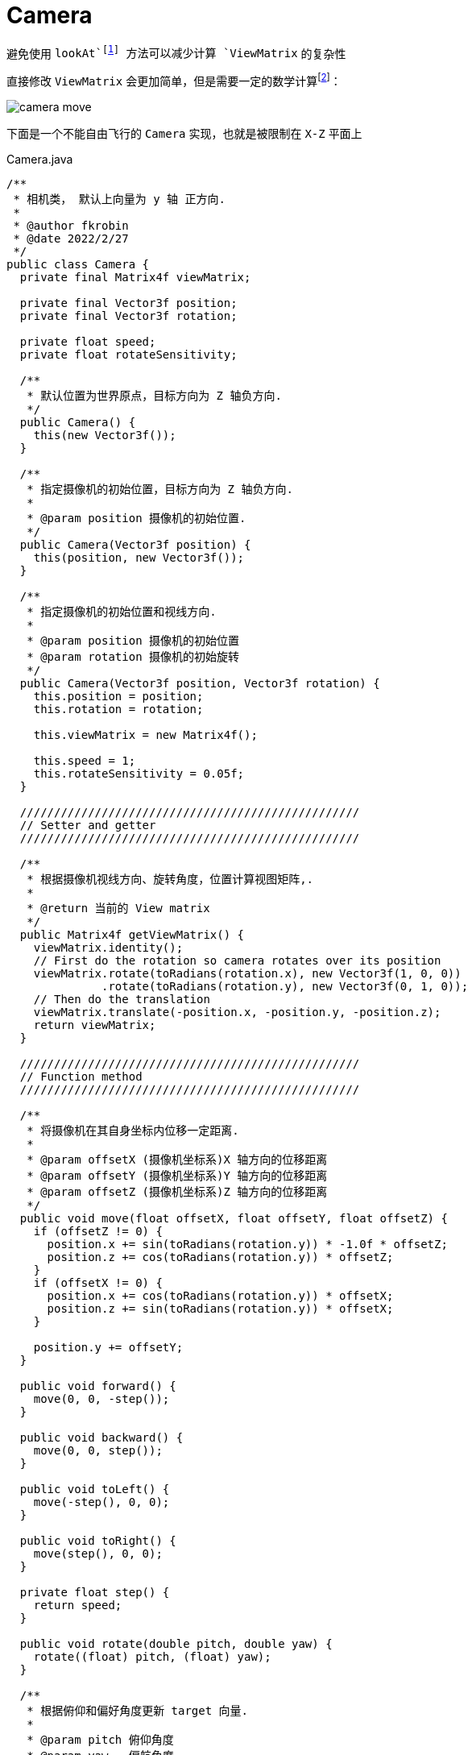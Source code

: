 = Camera

避免使用 `lookAt`footnote:[参考 JoeyDeVries https://learnopengl.com/#!Getting-started/Camera[Camera]] 方法可以减少计算 `ViewMatrix` 的复杂性

直接修改 `ViewMatrix` 会更加简单，但是需要一定的数学计算footnote:[参考 link:++https://lwjglgamedev.gitbooks.io/3d-game-development-with-lwjgl/content/chapter08/chapter8.html++[
3D Game Development with LWJGL 3#Camera]]：

image::images/camera_move.png[]

下面是一个不能自由飞行的 `Camera` 实现，也就是被限制在 `X-Z` 平面上
[source,java]
.Camera.java
----
/**
 * 相机类， 默认上向量为 y 轴 正方向.
 *
 * @author fkrobin
 * @date 2022/2/27
 */
public class Camera {
  private final Matrix4f viewMatrix;

  private final Vector3f position;
  private final Vector3f rotation;

  private float speed;
  private float rotateSensitivity;

  /**
   * 默认位置为世界原点，目标方向为 Z 轴负方向.
   */
  public Camera() {
    this(new Vector3f());
  }

  /**
   * 指定摄像机的初始位置，目标方向为 Z 轴负方向.
   *
   * @param position 摄像机的初始位置.
   */
  public Camera(Vector3f position) {
    this(position, new Vector3f());
  }

  /**
   * 指定摄像机的初始位置和视线方向.
   *
   * @param position 摄像机的初始位置
   * @param rotation 摄像机的初始旋转
   */
  public Camera(Vector3f position, Vector3f rotation) {
    this.position = position;
    this.rotation = rotation;

    this.viewMatrix = new Matrix4f();

    this.speed = 1;
    this.rotateSensitivity = 0.05f;
  }

  //////////////////////////////////////////////////
  // Setter and getter
  //////////////////////////////////////////////////

  /**
   * 根据摄像机视线方向、旋转角度，位置计算视图矩阵,.
   *
   * @return 当前的 View matrix
   */
  public Matrix4f getViewMatrix() {
    viewMatrix.identity();
    // First do the rotation so camera rotates over its position
    viewMatrix.rotate(toRadians(rotation.x), new Vector3f(1, 0, 0))
              .rotate(toRadians(rotation.y), new Vector3f(0, 1, 0));
    // Then do the translation
    viewMatrix.translate(-position.x, -position.y, -position.z);
    return viewMatrix;
  }

  //////////////////////////////////////////////////
  // Function method
  //////////////////////////////////////////////////

  /**
   * 将摄像机在其自身坐标内位移一定距离.
   *
   * @param offsetX (摄像机坐标系)X 轴方向的位移距离
   * @param offsetY (摄像机坐标系)Y 轴方向的位移距离
   * @param offsetZ (摄像机坐标系)Z 轴方向的位移距离
   */
  public void move(float offsetX, float offsetY, float offsetZ) {
    if (offsetZ != 0) {
      position.x += sin(toRadians(rotation.y)) * -1.0f * offsetZ;
      position.z += cos(toRadians(rotation.y)) * offsetZ;
    }
    if (offsetX != 0) {
      position.x += cos(toRadians(rotation.y)) * offsetX;
      position.z += sin(toRadians(rotation.y)) * offsetX;
    }

    position.y += offsetY;
  }

  public void forward() {
    move(0, 0, -step());
  }

  public void backward() {
    move(0, 0, step());
  }

  public void toLeft() {
    move(-step(), 0, 0);
  }

  public void toRight() {
    move(step(), 0, 0);
  }

  private float step() {
    return speed;
  }

  public void rotate(double pitch, double yaw) {
    rotate((float) pitch, (float) yaw);
  }

  /**
   * 根据俯仰和偏好角度更新 target 向量.
   *
   * @param pitch 俯仰角度
   * @param yaw   偏航角度
   */
  public void rotate(float pitch, float yaw) {
    rotation.x += pitch * rotateSensitivity;
    rotation.y += yaw * rotateSensitivity;

    if (rotation.x > 89.0f) {
      rotation.x = 89.0f;
    }
    if (rotation.x < -89.0f) {
      rotation.x = -89.0f;
    }
  }
}
----